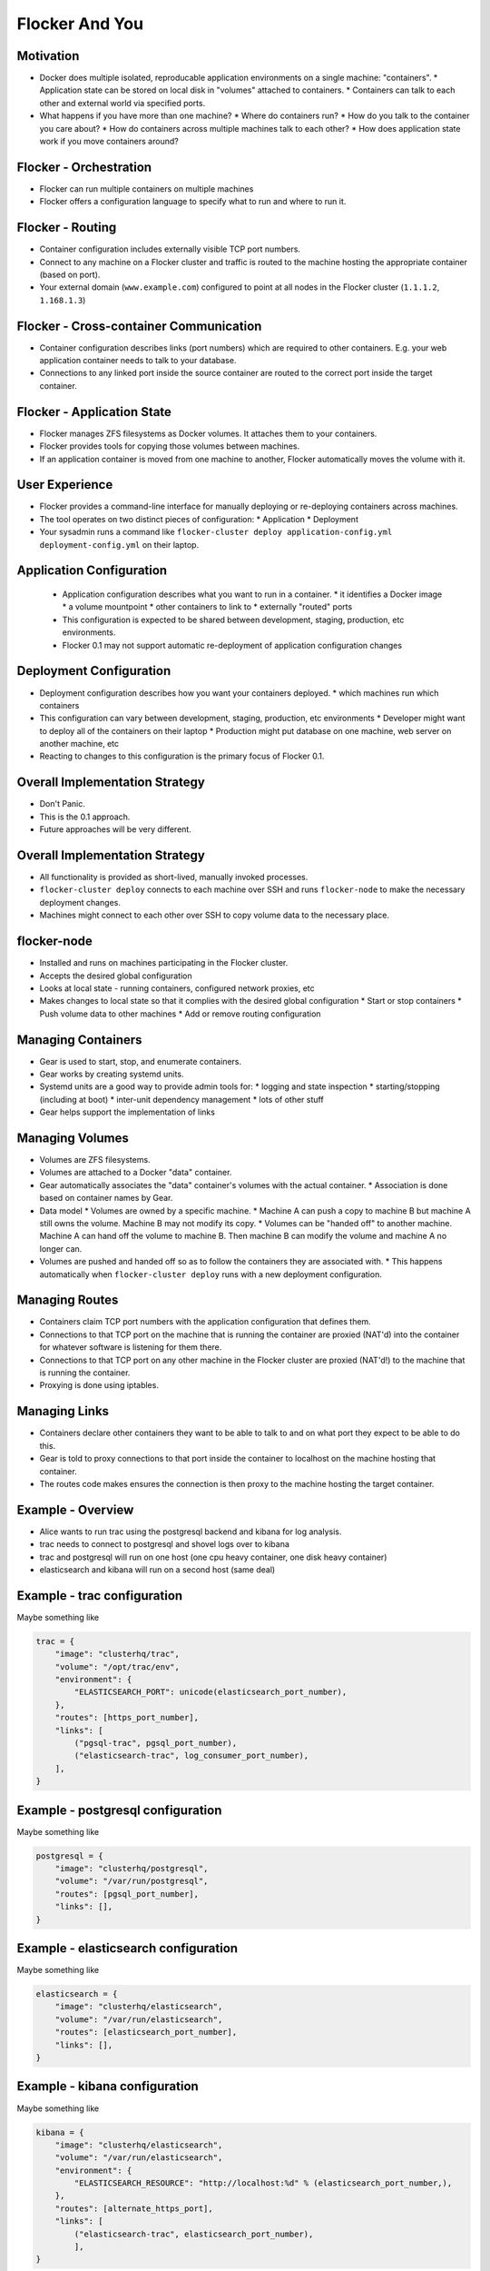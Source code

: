 ===============
Flocker And You
===============

Motivation
==========

* Docker does multiple isolated, reproducable application environments on a single machine: "containers".
  * Application state can be stored on local disk in "volumes" attached to containers.
  * Containers can talk to each other and external world via specified ports.
* What happens if you have more than one machine?
  * Where do containers run?
  * How do you talk to the container you care about?
  * How do containers across multiple machines talk to each other?
  * How does application state work if you move containers around?

Flocker - Orchestration
=======================

* Flocker can run multiple containers on multiple machines
* Flocker offers a configuration language to specify what to run and where to run it.


Flocker - Routing
=================

* Container configuration includes externally visible TCP port numbers.
* Connect to any machine on a Flocker cluster and traffic is routed to the machine hosting the appropriate container (based on port).
* Your external domain (``www.example.com``) configured to point at all nodes in the Flocker cluster (``1.1.1.2``, ``1.168.1.3``)


Flocker - Cross-container Communication
=======================================

* Container configuration describes links (port numbers) which are required to other containers. E.g. your web application container needs to talk to your database.
* Connections to any linked port inside the source container are routed to the correct port inside the target container.


Flocker - Application State
===========================

* Flocker manages ZFS filesystems as Docker volumes.  It attaches them to your containers.
* Flocker provides tools for copying those volumes between machines.
* If an application container is moved from one machine to another, Flocker automatically moves the volume with it.


User Experience
===============

* Flocker provides a command-line interface for manually deploying or re-deploying containers across machines.
* The tool operates on two distinct pieces of configuration:
  * Application
  * Deployment
* Your sysadmin runs a command like ``flocker-cluster deploy application-config.yml deployment-config.yml`` on their laptop.


Application Configuration
=========================

 * Application configuration describes what you want to run in a container.
   * it identifies a Docker image
   * a volume mountpoint
   * other containers to link to
   * externally "routed" ports
 * This configuration is expected to be shared between development, staging, production, etc environments.
 * Flocker 0.1 may not support automatic re-deployment of application configuration changes


Deployment Configuration
========================

* Deployment configuration describes how you want your containers deployed.
  * which machines run which containers
* This configuration can vary between development, staging, production, etc environments
  * Developer might want to deploy all of the containers on their laptop
  * Production might put database on one machine, web server on another machine, etc
* Reacting to changes to this configuration is the primary focus of Flocker 0.1.


Overall Implementation Strategy
===============================

* Don't Panic.
* This is the 0.1 approach.
* Future approaches will be very different.


Overall Implementation Strategy
===============================

* All functionality is provided as short-lived, manually invoked processes.
* ``flocker-cluster deploy`` connects to each machine over SSH and runs ``flocker-node`` to make the necessary deployment changes.
* Machines might connect to each other over SSH to copy volume data to the necessary place.


flocker-node
============

* Installed and runs on machines participating in the Flocker cluster.
* Accepts the desired global configuration
* Looks at local state - running containers, configured network proxies, etc
* Makes changes to local state so that it complies with the desired global configuration
  * Start or stop containers
  * Push volume data to other machines
  * Add or remove routing configuration


Managing Containers
===================

* Gear is used to start, stop, and enumerate containers.
* Gear works by creating systemd units.
* Systemd units are a good way to provide admin tools for:
  * logging and state inspection
  * starting/stopping (including at boot)
  * inter-unit dependency management
  * lots of other stuff
* Gear helps support the implementation of links


Managing Volumes
================

* Volumes are ZFS filesystems.
* Volumes are attached to a Docker "data" container.
* Gear automatically associates the "data" container's volumes with the actual container.
  * Association is done based on container names by Gear.
* Data model
  * Volumes are owned by a specific machine.
  * Machine A can push a copy to machine B but machine A still owns the volume.  Machine B may not modify its copy.
  * Volumes can be "handed off" to another machine.  Machine A can hand off the volume to machine B.  Then machine B can modify the volume and machine A no longer can.
* Volumes are pushed and handed off so as to follow the containers they are associated with.
  * This happens automatically when ``flocker-cluster deploy`` runs with a new deployment configuration.


Managing Routes
===============

* Containers claim TCP port numbers with the application configuration that defines them.
* Connections to that TCP port on the machine that is running the container are proxied (NAT'd) into the container for whatever software is listening for them there.
* Connections to that TCP port on any other machine in the Flocker cluster are proxied (NAT'd!) to the machine that is running the container.
* Proxying is done using iptables.


Managing Links
==============

* Containers declare other containers they want to be able to talk to and on what port they expect to be able to do this.
* Gear is told to proxy connections to that port inside the container to localhost on the machine hosting that container.
* The routes code makes ensures the connection is then proxy to the machine hosting the target container.


Example - Overview
==================

* Alice wants to run trac using the postgresql backend and kibana for log analysis.
* trac needs to connect to postgresql and shovel logs over to kibana
* trac and postgresql will run on one host (one cpu heavy container, one disk heavy container)
* elasticsearch and kibana will run on a second host (same deal)


Example - trac configuration
============================

Maybe something like

.. code-block::

  trac = {
      "image": "clusterhq/trac",
      "volume": "/opt/trac/env",
      "environment": {
          "ELASTICSEARCH_PORT": unicode(elasticsearch_port_number),
      },
      "routes": [https_port_number],
      "links": [
          ("pgsql-trac", pgsql_port_number),
          ("elasticsearch-trac", log_consumer_port_number),
      ],
  }


Example - postgresql configuration
==================================

Maybe something like

.. code-block::

   postgresql = {
       "image": "clusterhq/postgresql",
       "volume": "/var/run/postgresql",
       "routes": [pgsql_port_number],
       "links": [],
   }


Example - elasticsearch configuration
=====================================

Maybe something like

.. code-block::

   elasticsearch = {
       "image": "clusterhq/elasticsearch",
       "volume": "/var/run/elasticsearch",
       "routes": [elasticsearch_port_number],
       "links": [],
   }


Example - kibana configuration
==============================

Maybe something like

.. code-block::

   kibana = {
       "image": "clusterhq/elasticsearch",
       "volume": "/var/run/elasticsearch",
       "environment": {
           "ELASTICSEARCH_RESOURCE": "http://localhost:%d" % (elasticsearch_port_number,),
       },
       "routes": [alternate_https_port],
       "links": [
           ("elasticsearch-trac", elasticsearch_port_number),
           ],
   }


Example - Application Configuration
===================================

Aggregate all of the applications

.. code-block::

   application_config = {
       "trac": trac,
       "pgsql-trac": postgresql,
       "elasticsearch-trac": elasticsearch,
       "kibana-trac": kibana,
   }


Example - Deployment Configuration
==================================

Explicitly place containers for the applications

.. code-block::

   deployment_config = {
       "nodes": {
           "1.1.1.1": ["trac", "pgsql-trac"],
           "1.1.1.2": ["elasticsearch-trac", "kibana-trac"],
       },
   }


Example - User Interaction
==========================

Imagine some yaml files containing the previously given application and deployment configuration objects.

.. code-block::

   $ flocker-cluster deploy application_config.yml deployment_config.yml
   Deployed `trac` to 1.1.1.1.
   Deployed `elasticsearch-trac` to 1.1.1.2.
   Deployed `pgsql-trac` to 1.1.1.1.
   Deployed `kibana-trac` to 1.1.1.2.
   $


Example - Alter Deployment
==========================

It turns out trac is the most resource hungry container.
Give it an entire machine to itself.

The deployment configuration changes to:

.. code-block::

   deployment_config = {
       "nodes": {
           "1.1.1.1": ["trac"],
           "1.1.1.2": ["elasticsearch-trac", "kibana-trac", "pgsql-trac"],
       },
   }

.. code-block:: sh

   $ flocker-cluster deploy application_config.yml deployment_config.yml
   Re-deployed pgsql-trac from 1.1.1.1 to 1.1.1.2.
   $

Note that after pgsql-trac is moved it still has all of the same filesystem state as it had prior to the move.
